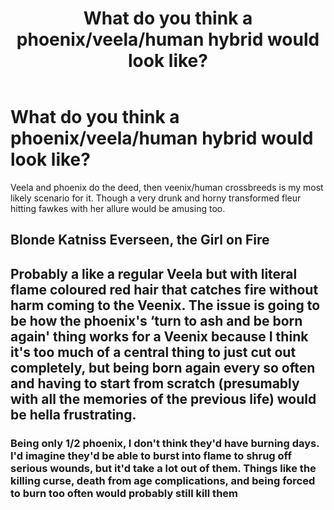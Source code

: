 #+TITLE: What do you think a phoenix/veela/human hybrid would look like?

* What do you think a phoenix/veela/human hybrid would look like?
:PROPERTIES:
:Author: viol8er
:Score: 0
:DateUnix: 1556171475.0
:DateShort: 2019-Apr-25
:END:
Veela and phoenix do the deed, then veenix/human crossbreeds is my most likely scenario for it. Though a very drunk and horny transformed fleur hitting fawkes with her allure would be amusing too.


** Blonde Katniss Everseen, the Girl on Fire
:PROPERTIES:
:Author: streakermaximus
:Score: 8
:DateUnix: 1556174462.0
:DateShort: 2019-Apr-25
:END:


** Probably a like a regular Veela but with literal flame coloured red hair that catches fire without harm coming to the Veenix. The issue is going to be how the phoenix's ‘turn to ash and be born again' thing works for a Veenix because I think it's too much of a central thing to just cut out completely, but being born again every so often and having to start from scratch (presumably with all the memories of the previous life) would be hella frustrating.
:PROPERTIES:
:Author: Sigyn99
:Score: 3
:DateUnix: 1556193630.0
:DateShort: 2019-Apr-25
:END:

*** Being only 1/2 phoenix, I don't think they'd have burning days. I'd imagine they'd be able to burst into flame to shrug off serious wounds, but it'd take a lot out of them. Things like the killing curse, death from age complications, and being forced to burn too often would probably still kill them
:PROPERTIES:
:Author: sc770
:Score: 2
:DateUnix: 1556413093.0
:DateShort: 2019-Apr-28
:END:
